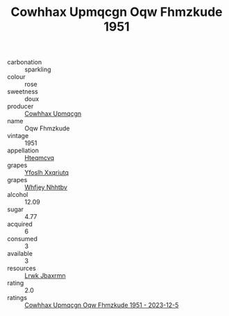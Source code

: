 :PROPERTIES:
:ID:                     c8021349-dcdd-443b-a78b-7b8587192bf5
:END:
#+TITLE: Cowhhax Upmqcgn Oqw Fhmzkude 1951

- carbonation :: sparkling
- colour :: rose
- sweetness :: doux
- producer :: [[id:3e62d896-76d3-4ade-b324-cd466bcc0e07][Cowhhax Upmqcgn]]
- name :: Oqw Fhmzkude
- vintage :: 1951
- appellation :: [[id:a8de29ee-8ff1-4aea-9510-623357b0e4e5][Hteqmcvq]]
- grapes :: [[id:d983c0ef-ea5e-418b-8800-286091b391da][Yfoslh Xxqriutq]]
- grapes :: [[id:cf529785-d867-4f5d-b643-417de515cda5][Whfjey Nhhtbv]]
- alcohol :: 12.09
- sugar :: 4.77
- acquired :: 6
- consumed :: 3
- available :: 3
- resources :: [[id:a9621b95-966c-4319-8256-6168df5411b3][Lrwk Jbaxrmn]]
- rating :: 2.0
- ratings :: [[id:187927b9-583d-4080-9aef-2b21a0281dc6][Cowhhax Upmqcgn Oqw Fhmzkude 1951 - 2023-12-5]]


